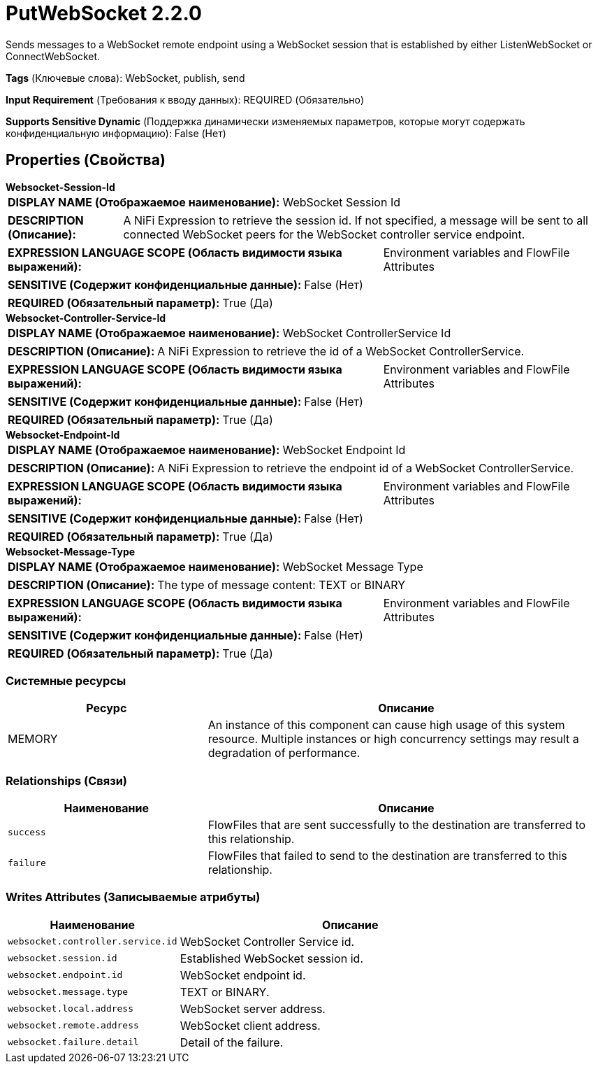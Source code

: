 = PutWebSocket 2.2.0

Sends messages to a WebSocket remote endpoint using a WebSocket session that is established by either ListenWebSocket or ConnectWebSocket.

[horizontal]
*Tags* (Ключевые слова):
WebSocket, publish, send
[horizontal]
*Input Requirement* (Требования к вводу данных):
REQUIRED (Обязательно)
[horizontal]
*Supports Sensitive Dynamic* (Поддержка динамически изменяемых параметров, которые могут содержать конфиденциальную информацию):
 False (Нет) 



== Properties (Свойства)


.*Websocket-Session-Id*
************************************************
[horizontal]
*DISPLAY NAME (Отображаемое наименование):*:: WebSocket Session Id

[horizontal]
*DESCRIPTION (Описание):*:: A NiFi Expression to retrieve the session id. If not specified, a message will be sent to all connected WebSocket peers for the WebSocket controller service endpoint.


[horizontal]
*EXPRESSION LANGUAGE SCOPE (Область видимости языка выражений):*:: Environment variables and FlowFile Attributes
[horizontal]
*SENSITIVE (Содержит конфиденциальные данные):*::  False (Нет) 

[horizontal]
*REQUIRED (Обязательный параметр):*::  True (Да) 
************************************************
.*Websocket-Controller-Service-Id*
************************************************
[horizontal]
*DISPLAY NAME (Отображаемое наименование):*:: WebSocket ControllerService Id

[horizontal]
*DESCRIPTION (Описание):*:: A NiFi Expression to retrieve the id of a WebSocket ControllerService.


[horizontal]
*EXPRESSION LANGUAGE SCOPE (Область видимости языка выражений):*:: Environment variables and FlowFile Attributes
[horizontal]
*SENSITIVE (Содержит конфиденциальные данные):*::  False (Нет) 

[horizontal]
*REQUIRED (Обязательный параметр):*::  True (Да) 
************************************************
.*Websocket-Endpoint-Id*
************************************************
[horizontal]
*DISPLAY NAME (Отображаемое наименование):*:: WebSocket Endpoint Id

[horizontal]
*DESCRIPTION (Описание):*:: A NiFi Expression to retrieve the endpoint id of a WebSocket ControllerService.


[horizontal]
*EXPRESSION LANGUAGE SCOPE (Область видимости языка выражений):*:: Environment variables and FlowFile Attributes
[horizontal]
*SENSITIVE (Содержит конфиденциальные данные):*::  False (Нет) 

[horizontal]
*REQUIRED (Обязательный параметр):*::  True (Да) 
************************************************
.*Websocket-Message-Type*
************************************************
[horizontal]
*DISPLAY NAME (Отображаемое наименование):*:: WebSocket Message Type

[horizontal]
*DESCRIPTION (Описание):*:: The type of message content: TEXT or BINARY


[horizontal]
*EXPRESSION LANGUAGE SCOPE (Область видимости языка выражений):*:: Environment variables and FlowFile Attributes
[horizontal]
*SENSITIVE (Содержит конфиденциальные данные):*::  False (Нет) 

[horizontal]
*REQUIRED (Обязательный параметр):*::  True (Да) 
************************************************






=== Системные ресурсы

[cols="1a,2a",options="header",]
|===
|Ресурс |Описание


|MEMORY
|An instance of this component can cause high usage of this system resource.  Multiple instances or high concurrency settings may result a degradation of performance.

|===





=== Relationships (Связи)

[cols="1a,2a",options="header",]
|===
|Наименование |Описание

|`success`
|FlowFiles that are sent successfully to the destination are transferred to this relationship.

|`failure`
|FlowFiles that failed to send to the destination are transferred to this relationship.

|===





=== Writes Attributes (Записываемые атрибуты)

[cols="1a,2a",options="header",]
|===
|Наименование |Описание

|`websocket.controller.service.id`
|WebSocket Controller Service id.

|`websocket.session.id`
|Established WebSocket session id.

|`websocket.endpoint.id`
|WebSocket endpoint id.

|`websocket.message.type`
|TEXT or BINARY.

|`websocket.local.address`
|WebSocket server address.

|`websocket.remote.address`
|WebSocket client address.

|`websocket.failure.detail`
|Detail of the failure.

|===







